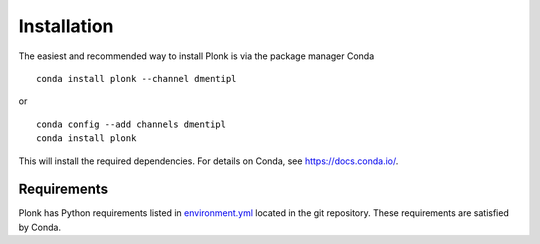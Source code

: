 ============
Installation
============

The easiest and recommended way to install Plonk is via the package manager
Conda

::

    conda install plonk --channel dmentipl

or

::

    conda config --add channels dmentipl
    conda install plonk

This will install the required dependencies. For details on Conda, see
https://docs.conda.io/.

------------
Requirements
------------

Plonk has Python requirements listed in `environment.yml
<https://github.com/dmentipl/plonk/blob/master/environment.yml>`_ located in the
git repository. These requirements are satisfied by Conda.
